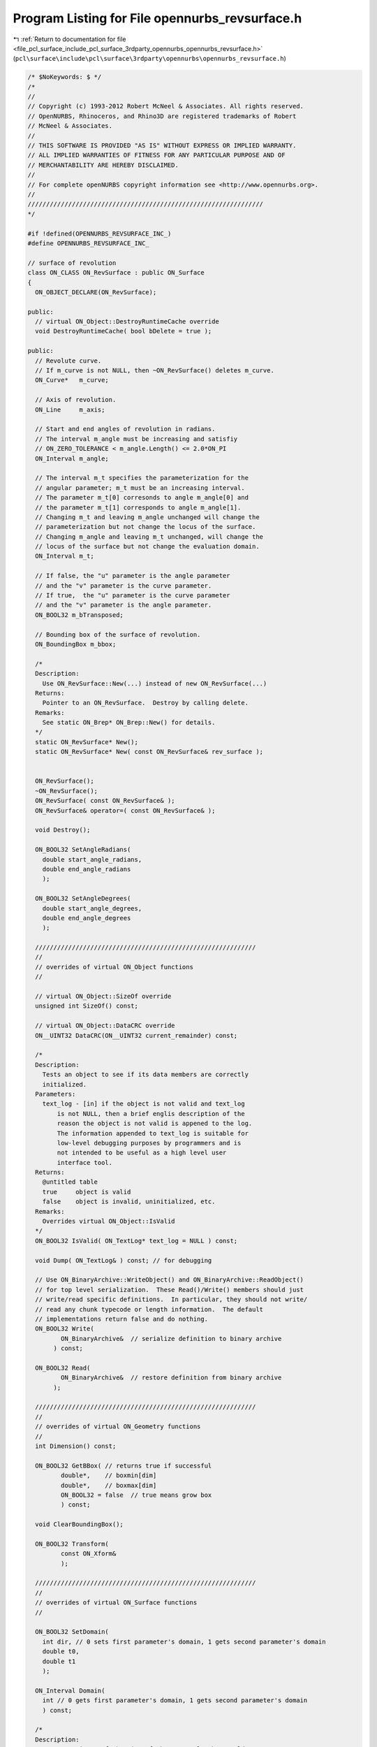 
.. _program_listing_file_pcl_surface_include_pcl_surface_3rdparty_opennurbs_opennurbs_revsurface.h:

Program Listing for File opennurbs_revsurface.h
===============================================

|exhale_lsh| :ref:`Return to documentation for file <file_pcl_surface_include_pcl_surface_3rdparty_opennurbs_opennurbs_revsurface.h>` (``pcl\surface\include\pcl\surface\3rdparty\opennurbs\opennurbs_revsurface.h``)

.. |exhale_lsh| unicode:: U+021B0 .. UPWARDS ARROW WITH TIP LEFTWARDS

.. code-block:: cpp

   /* $NoKeywords: $ */
   /*
   //
   // Copyright (c) 1993-2012 Robert McNeel & Associates. All rights reserved.
   // OpenNURBS, Rhinoceros, and Rhino3D are registered trademarks of Robert
   // McNeel & Associates.
   //
   // THIS SOFTWARE IS PROVIDED "AS IS" WITHOUT EXPRESS OR IMPLIED WARRANTY.
   // ALL IMPLIED WARRANTIES OF FITNESS FOR ANY PARTICULAR PURPOSE AND OF
   // MERCHANTABILITY ARE HEREBY DISCLAIMED.
   //        
   // For complete openNURBS copyright information see <http://www.opennurbs.org>.
   //
   ////////////////////////////////////////////////////////////////
   */
   
   #if !defined(OPENNURBS_REVSURFACE_INC_)
   #define OPENNURBS_REVSURFACE_INC_
   
   // surface of revolution
   class ON_CLASS ON_RevSurface : public ON_Surface
   {
     ON_OBJECT_DECLARE(ON_RevSurface);
   
   public:
     // virtual ON_Object::DestroyRuntimeCache override
     void DestroyRuntimeCache( bool bDelete = true );
   
   public:
     // Revolute curve.
     // If m_curve is not NULL, then ~ON_RevSurface() deletes m_curve.
     ON_Curve*   m_curve;
   
     // Axis of revolution.
     ON_Line     m_axis;
   
     // Start and end angles of revolution in radians. 
     // The interval m_angle must be increasing and satisfiy 
     // ON_ZERO_TOLERANCE < m_angle.Length() <= 2.0*ON_PI
     ON_Interval m_angle;
   
     // The interval m_t specifies the parameterization for the
     // angular parameter; m_t must be an increasing interval.
     // The parameter m_t[0] corresonds to angle m_angle[0] and 
     // the parameter m_t[1] corresponds to angle m_angle[1].
     // Changing m_t and leaving m_angle unchanged will change the
     // parameterization but not change the locus of the surface.
     // Changing m_angle and leaving m_t unchanged, will change the
     // locus of the surface but not change the evaluation domain.
     ON_Interval m_t;
   
     // If false, the "u" parameter is the angle parameter
     // and the "v" parameter is the curve parameter.  
     // If true,  the "u" parameter is the curve parameter
     // and the "v" parameter is the angle parameter.  
     ON_BOOL32 m_bTransposed;
   
     // Bounding box of the surface of revolution.
     ON_BoundingBox m_bbox;
   
     /*
     Description:
       Use ON_RevSurface::New(...) instead of new ON_RevSurface(...)
     Returns:
       Pointer to an ON_RevSurface.  Destroy by calling delete.
     Remarks:
       See static ON_Brep* ON_Brep::New() for details.
     */
     static ON_RevSurface* New();
     static ON_RevSurface* New( const ON_RevSurface& rev_surface );
   
   
     ON_RevSurface();
     ~ON_RevSurface();
     ON_RevSurface( const ON_RevSurface& );
     ON_RevSurface& operator=( const ON_RevSurface& );
   
     void Destroy();
   
     ON_BOOL32 SetAngleRadians(
       double start_angle_radians,
       double end_angle_radians
       );
     
     ON_BOOL32 SetAngleDegrees(
       double start_angle_degrees,
       double end_angle_degrees
       );
   
     ////////////////////////////////////////////////////////////
     //
     // overrides of virtual ON_Object functions
     //
   
     // virtual ON_Object::SizeOf override
     unsigned int SizeOf() const;
   
     // virtual ON_Object::DataCRC override
     ON__UINT32 DataCRC(ON__UINT32 current_remainder) const;
   
     /*
     Description:
       Tests an object to see if its data members are correctly
       initialized.
     Parameters:
       text_log - [in] if the object is not valid and text_log
           is not NULL, then a brief englis description of the
           reason the object is not valid is appened to the log.
           The information appended to text_log is suitable for 
           low-level debugging purposes by programmers and is 
           not intended to be useful as a high level user 
           interface tool.
     Returns:
       @untitled table
       true     object is valid
       false    object is invalid, uninitialized, etc.
     Remarks:
       Overrides virtual ON_Object::IsValid
     */
     ON_BOOL32 IsValid( ON_TextLog* text_log = NULL ) const;
   
     void Dump( ON_TextLog& ) const; // for debugging
   
     // Use ON_BinaryArchive::WriteObject() and ON_BinaryArchive::ReadObject()
     // for top level serialization.  These Read()/Write() members should just
     // write/read specific definitions.  In particular, they should not write/
     // read any chunk typecode or length information.  The default 
     // implementations return false and do nothing.
     ON_BOOL32 Write(
            ON_BinaryArchive&  // serialize definition to binary archive
          ) const;
   
     ON_BOOL32 Read(
            ON_BinaryArchive&  // restore definition from binary archive
          );
   
     ////////////////////////////////////////////////////////////
     //
     // overrides of virtual ON_Geometry functions
     //
     int Dimension() const;
   
     ON_BOOL32 GetBBox( // returns true if successful
            double*,    // boxmin[dim]
            double*,    // boxmax[dim]
            ON_BOOL32 = false  // true means grow box
            ) const;
   
     void ClearBoundingBox();
   
     ON_BOOL32 Transform( 
            const ON_Xform&
            );
   
     ////////////////////////////////////////////////////////////
     //
     // overrides of virtual ON_Surface functions
     //
     
     ON_BOOL32 SetDomain( 
       int dir, // 0 sets first parameter's domain, 1 gets second parameter's domain
       double t0, 
       double t1
       );
   
     ON_Interval Domain(
       int // 0 gets first parameter's domain, 1 gets second parameter's domain
       ) const;
   
     /*
     Description:
       Get an estimate of the size of the rectangle that would
       be created if the 3d surface where flattened into a rectangle.
     Parameters:
       width - [out]  (corresponds to the first surface parameter)
       height - [out] (corresponds to the first surface parameter)
     Remarks:
       overrides virtual ON_Surface::GetSurfaceSize
     Returns:
       true if successful.
     */
     ON_BOOL32 GetSurfaceSize( 
         double* width, 
         double* height 
         ) const;
   
     int SpanCount(
       int // 0 gets first parameter's domain, 1 gets second parameter's domain
       ) const; // number of smooth spans in curve
   
     ON_BOOL32 GetSpanVector( // span "knots" 
       int, // 0 gets first parameter's domain, 1 gets second parameter's domain
       double* // array of length SpanCount() + 1 
       ) const; // 
   
     int Degree( // returns maximum algebraic degree of any span 
                     // ( or a good estimate if curve spans are not algebraic )
       int // 0 gets first parameter's domain, 1 gets second parameter's domain
       ) const; 
   
     ON_BOOL32 GetParameterTolerance( // returns tminus < tplus: parameters tminus <= s <= tplus
            int,     // 0 gets first parameter, 1 gets second parameter
            double,  // t = parameter in domain
            double*, // tminus
            double*  // tplus
            ) const;
   
     /*
     Description:
       Test a surface of revolution to see if it is a portion
       of a sphere.
     Parameters:
       sphere - [out] if not NULL and true is returned,
                     the sphere parameters are filled in.
       tolerance - [in] tolerance to use when checking
     Returns:
       true if the surface of revolution is a portion of a sphere.
     */
     ON_BOOL32 IsSpherical(
           ON_Sphere* sphere = NULL,
           double tolerance = ON_ZERO_TOLERANCE
           ) const;
   
     /*
     Description:
       Test a surface of revolution to see if it is a portion
       of a cylinder.
     Parameters:
       cylinder - [out] if not NULL and true is returned,
                     the cylinder parameters are filled in.
       tolerance - [in] tolerance to use when checking
     Returns:
       true if the surface of revolution is a portion of a cylinder.
     */
     ON_BOOL32 IsCylindrical(
           ON_Cylinder* cylinder = NULL,
           double tolerance = ON_ZERO_TOLERANCE
           ) const;
   
     /*
     Description:
       Test a surface of revolution to see if it is a portion
       of a cone.
     Parameters:
       cone - [out] if not NULL and true is returned,
                     the cone parameters are filled in.
       tolerance - [in] tolerance to use when checking
     Returns:
       true if the surface of revolution is a portion of a cone.
     */
     ON_BOOL32 IsConical(
           ON_Cone* cone = NULL,
           double tolerance = ON_ZERO_TOLERANCE
           ) const;
   
     /*
     Description:
       Test a surface to see if it is planar.
     Parameters:
       plane - [out] if not NULL and true is returned,
                     the plane parameters are filled in.
       tolerance - [in] tolerance to use when checking
     Returns:
       true if there is a plane such that the maximum distance from
       the surface to the plane is <= tolerance.
     Remarks:
       Overrides virtual ON_Surface::IsPlanar.
     */
     ON_BOOL32 IsPlanar(
           ON_Plane* plane = NULL,
           double tolerance = ON_ZERO_TOLERANCE
           ) const;
   
     ON_BOOL32 IsClosed(   // true if surface is closed in direction
           int        // dir  0 = "s", 1 = "t"
           ) const;
   
     ON_BOOL32 IsPeriodic( // true if surface is periodic in direction
           int        // dir  0 = "s", 1 = "t"
           ) const;
   
     ON_BOOL32 IsSingular( // true if surface side is collapsed to a point
           int        // side of parameter space to test
                      // 0 = south, 1 = east, 2 = north, 3 = west
           ) const;
     
     /*
     Description:
       Search for a derivatitive, tangent, or curvature 
       discontinuity.
     Parameters:
       dir - [in] If 0, then "u" parameter is checked.  If 1, then
                  the "v" parameter is checked.
       c - [in] type of continity to test for.
       t0 - [in] Search begins at t0. If there is a discontinuity
                 at t0, it will be ignored.  This makes it 
                 possible to repeatedly call GetNextDiscontinuity
                 and step through the discontinuities.
       t1 - [in] (t0 != t1)  If there is a discontinuity at t1 is 
                 will be ingored unless c is a locus discontinuity
                 type and t1 is at the start or end of the curve.
       t - [out] if a discontinuity is found, then *t reports the
             parameter at the discontinuity.
       hint - [in/out] if GetNextDiscontinuity will be called 
          repeatedly, passing a "hint" with initial value *hint=0
          will increase the speed of the search.       
       dtype - [out] if not NULL, *dtype reports the kind of 
           discontinuity found at *t.  A value of 1 means the first 
           derivative or unit tangent was discontinuous.  A value 
           of 2 means the second derivative or curvature was 
           discontinuous.  A value of 0 means teh curve is not
           closed, a locus discontinuity test was applied, and
           t1 is at the start of end of the curve.
       cos_angle_tolerance - [in] default = cos(1 degree) Used only
           when c is ON::G1_continuous or ON::G2_continuous.  If the
           cosine of the angle between two tangent vectors is 
           <= cos_angle_tolerance, then a G1 discontinuity is reported.
       curvature_tolerance - [in] (default = ON_SQRT_EPSILON) Used 
           only when c is ON::G2_continuous.  If K0 and K1 are 
           curvatures evaluated from above and below and 
           |K0 - K1| > curvature_tolerance, then a curvature 
           discontinuity is reported.
     Returns:
       Parametric continuity tests c = (C0_continuous, ..., G2_continuous):
   
         true if a parametric discontinuity was found strictly 
         between t0 and t1. Note well that all curves are 
         parametrically continuous at the ends of their domains.
   
       Locus continuity tests c = (C0_locus_continuous, ...,G2_locus_continuous):
   
         true if a locus discontinuity was found strictly between
         t0 and t1 or at t1 is the at the end of a curve.
         Note well that all open curves (IsClosed()=false) are locus
         discontinuous at the ends of their domains.  All closed 
         curves (IsClosed()=true) are at least C0_locus_continuous at 
         the ends of their domains.
     */
     bool GetNextDiscontinuity( 
                     int dir,
                     ON::continuity c,
                     double t0,
                     double t1,
                     double* t,
                     int* hint=NULL,
                     int* dtype=NULL,
                     double cos_angle_tolerance=ON_DEFAULT_ANGLE_TOLERANCE_COSINE,
                     double curvature_tolerance=ON_SQRT_EPSILON
                     ) const;
   
   /*
     Description:
       Test continuity at a surface parameter value.
     Parameters:
       c - [in] continuity to test for
       s - [in] surface parameter to test
       t - [in] surface parameter to test
       hint - [in] evaluation hint
       point_tolerance - [in] if the distance between two points is
           greater than point_tolerance, then the surface is not C0.
       d1_tolerance - [in] if the difference between two first derivatives is
           greater than d1_tolerance, then the surface is not C1.
       d2_tolerance - [in] if the difference between two second derivatives is
           greater than d2_tolerance, then the surface is not C2.
       cos_angle_tolerance - [in] default = cos(1 degree) Used only when
           c is ON::G1_continuous or ON::G2_continuous.  If the cosine
           of the angle between two normal vectors 
           is <= cos_angle_tolerance, then a G1 discontinuity is reported.
       curvature_tolerance - [in] (default = ON_SQRT_EPSILON) Used only when
           c is ON::G2_continuous.  If K0 and K1 are curvatures evaluated
           from above and below and |K0 - K1| > curvature_tolerance,
           then a curvature discontinuity is reported.
     Returns:
       true if the surface has at least the c type continuity at the parameter t.
     Remarks:
       Overrides virtual ON_Surface::IsContinuous
     */
     bool IsContinuous(
       ON::continuity c,
       double s, 
       double t, 
       int* hint = NULL,
       double point_tolerance=ON_ZERO_TOLERANCE,
       double d1_tolerance=ON_ZERO_TOLERANCE,
       double d2_tolerance=ON_ZERO_TOLERANCE,
       double cos_angle_tolerance=ON_DEFAULT_ANGLE_TOLERANCE_COSINE,
       double curvature_tolerance=ON_SQRT_EPSILON
       ) const;
   
     ON_BOOL32 Reverse(  // reverse parameterizatrion, Domain changes from [a,b] to [-b,-a]
       int // dir  0 = "s", 1 = "t"
       );
   
     ON_BOOL32 Transpose(); // transpose surface parameterization (swap "s" and "t")
   
     ON_BOOL32 Evaluate( // returns false if unable to evaluate
            double, double, // evaluation parameters  (see m_bTransposed)
            int,            // number of derivatives (>=0)
            int,            // array stride (>=Dimension())
            double*,        // array of length stride*(ndir+1)*(ndir+2)/2
            int = 0,        // optional - determines which quadrant to evaluate from
                            //         0 = default
                            //         1 from NE quadrant
                            //         2 from NW quadrant
                            //         3 from SW quadrant
                            //         4 from SE quadrant
            int* = 0        // optional - evaluation hint (int[2]) used to speed
                            //            repeated evaluations
            ) const;
   
     /*
     Description:
       Get isoparametric curve.
       Overrides virtual ON_Surface::IsoCurve.
     Parameters:
       dir - [in] 0 first parameter varies and second parameter is constant
                    e.g., point on IsoCurve(0,c) at t is srf(t,c)
                  1 first parameter is constant and second parameter varies
                    e.g., point on IsoCurve(1,c) at t is srf(c,t)
   
       c - [in] value of constant parameter 
     Returns:
       Isoparametric curve.
     */
     ON_Curve* IsoCurve(
            int dir,
            double c
            ) const;
   
     /*
     Description:
       Removes the portions of the surface outside of the specified interval.
   
     Parameters:
       dir - [in] 0  The domain specifies an sub-interval of Domain(0)
                     (the first surface parameter).
                  1  The domain specifies an sub-interval of Domain(1)
                     (the second surface parameter).
       domain - [in] interval of the surface to keep. If dir is 0, then
           the portions of the surface with parameters (s,t) satisfying
           s < Domain(0).Min() or s > Domain(0).Max() are trimmed away.
           If dir is 1, then the portions of the surface with parameters
           (s,t) satisfying t < Domain(1).Min() or t > Domain(1).Max() 
           are trimmed away.
     */
     ON_BOOL32 Trim(
            int dir,
            const ON_Interval& domain
            );
   
     /*
      Description:
        Where possible, analytically extends surface to include domain.
      Parameters:
        dir - [in] 0  new Domain(0) will include domain.
                      (the first surface parameter).
                   1  new Domain(1) will include domain.
                      (the second surface parameter).
        domain - [in] if domain is not included in surface domain, 
        surface will be extended so that its domain includes domain.  
        Will not work if surface is closed in direction dir. 
        Original surface is identical to the restriction of the
        resulting surface to the original surface domain, 
      Returns:
        true if successful.
        */
     bool Extend(
       int dir,
       const ON_Interval& domain
       );
   
     /*
     Description:
       Splits (divides) the surface into two parts at the 
       specified parameter.
   
     Parameters:
       dir - [in] 0  The surface is split vertically.  The "west" side
                     is returned in "west_or_south_side" and the "east"
                     side is returned in "east_or_north_side".
                  1  The surface is split horizontally.  The "south" side
                     is returned in "west_or_south_side" and the "north"
                     side is returned in "east_or_north_side".
       c - [in] value of constant parameter in interval returned
                  by Domain(dir)
       west_or_south_side - [out] west/south portion of surface returned here
       east_or_north_side - [out] east/north portion of surface returned here
   
     Example:
   
             ON_NurbsSurface srf = ...;
             int dir = 1;
             ON_RevSurface* south_side = 0;
             ON_RevSurface* north_side = 0;
             srf.Split( dir, srf.Domain(dir).Mid() south_side, north_side );
   
     */
     ON_BOOL32 Split(
            int dir,
            double c,
            ON_Surface*& west_or_south_side,
            ON_Surface*& east_or_north_side
            ) const;
   
     int GetNurbForm( // returns 0: unable to create NURBS representation
                      //            with desired accuracy.
                      //         1: success - returned NURBS parameterization
                      //            matches the surface's to wthe desired accuracy
                      //         2: success - returned NURBS point locus matches
                      //            the surfaces's to the desired accuracy but, on
                      //            the interior of the surface's domain, the 
                      //            surface's parameterization and the NURBS
                      //            parameterization may not match to the 
                      //            desired accuracy.
           ON_NurbsSurface&,
           double = 0.0
           ) const;
   
     int HasNurbForm( // returns 0: unable to create NURBS representation
                      //            with desired accuracy.
                      //         1: success - returned NURBS parameterization
                      //            matches the surface's to wthe desired accuracy
                      //         2: success - returned NURBS point locus matches
                      //            the surfaces's to the desired accuracy but, on
                      //            the interior of the surface's domain, the 
                      //            surface's parameterization and the NURBS
                      //            parameterization may not match to the 
                      //            desired accuracy.
           ) const;
   
     bool GetSurfaceParameterFromNurbFormParameter(
           double nurbs_s, double nurbs_t,
           double* surface_s, double* surface_t
           ) const;
   
     bool GetNurbFormParameterFromSurfaceParameter(
           double surface_s, double surface_t,
           double* nurbs_s,  double* nurbs_t
           ) const;
   };
   
   #endif
